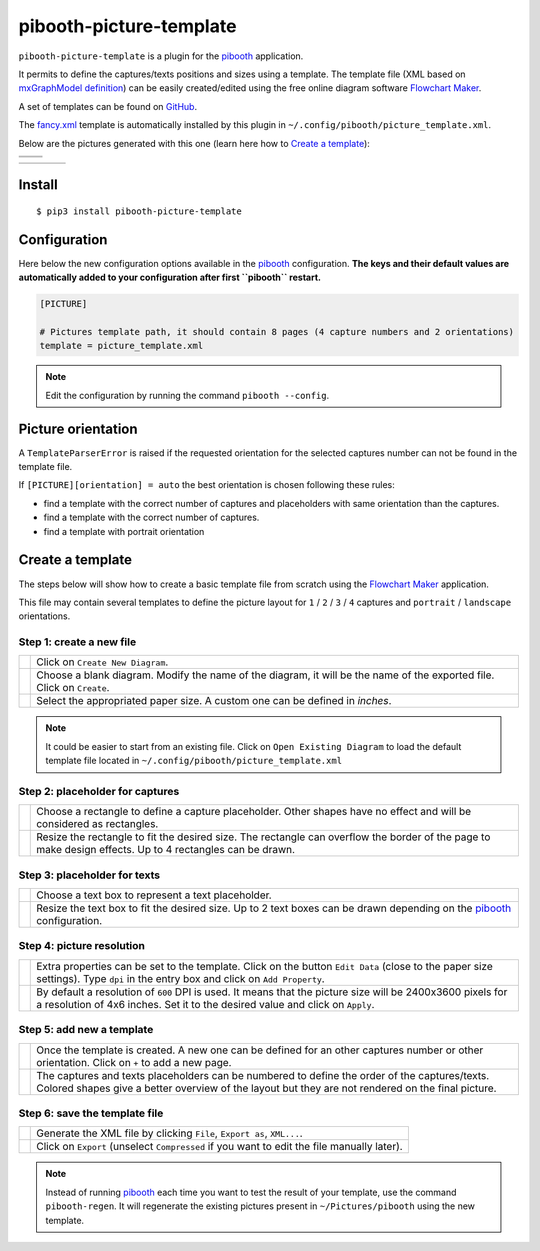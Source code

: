 
========================
pibooth-picture-template
========================

|PythonVersions| |PypiPackage| |Downloads|

``pibooth-picture-template`` is a plugin for the `pibooth`_ application.

It permits to define the captures/texts positions and sizes using a template. The template file
(XML based on `mxGraphModel definition <https://jgraph.github.io/mxgraph/docs/tutorial.html>`_)
can be easily created/edited using the free online diagram software `Flowchart Maker`_.


.. image:: https://github.com/pibooth/pibooth-picture-template/blob/master/docs/images/FlowchartMaker.png?raw=true
   :align: center
   :width: 500
   :alt: Flowchart Maker
   :target: https://app.diagrams.net


A set of templates can be found on `GitHub <https://github.com/pibooth/pibooth-picture-template/tree/master/templates>`_.

The `fancy.xml <https://github.com/pibooth/pibooth-picture-template/blob/master/templates/fancy.xml?raw=true>`_
template is automatically installed by this plugin in ``~/.config/pibooth/picture_template.xml``.

Below are the pictures generated with this one (learn here how to `Create a template`_):

+---------------------------------------+---------------------------------------+
|          |fancy1_landscape|           |          |fancy3_landscape|           |
+---------------------------------------+---------------------------------------+
|          |fancy2_landscape|           |          |fancy4_landscape|           |
+-------------------+-------------------+-------------------+-------------------+

+-------------------+-------------------+-------------------+-------------------+
| |fancy1_portrait| | |fancy2_portrait| | |fancy3_portrait| | |fancy4_portrait| |
+-------------------+-------------------+-------------------+-------------------+

Install
-------

::

    $ pip3 install pibooth-picture-template

Configuration
-------------

Here below the new configuration options available in the `pibooth`_ configuration.
**The keys and their default values are automatically added to your configuration after first ``pibooth`` restart.**

.. code-block:: ini

    [PICTURE]

    # Pictures template path, it should contain 8 pages (4 capture numbers and 2 orientations)
    template = picture_template.xml
          
.. note:: Edit the configuration by running the command ``pibooth --config``.

Picture orientation
-------------------

A ``TemplateParserError`` is raised if the requested orientation for the selected
captures number can not be found in the template file.

If ``[PICTURE][orientation] = auto`` the best orientation is chosen following these
rules:

* find a template with the correct number of captures and placeholders with same orientation
  than the captures.
* find a template with the correct number of captures.
* find a template with portrait orientation

Create a template
-----------------

The steps below will show how to create a basic template file from scratch using
the `Flowchart Maker`_ application.

This file may contain several templates to define the picture layout for ``1`` /
``2`` / ``3`` / ``4`` captures and ``portrait`` / ``landscape`` orientations.

Step 1: create a new file
^^^^^^^^^^^^^^^^^^^^^^^^^

===========  ==================================================================
 |step1_1|   Click on ``Create New Diagram``.

 |step1_2|   Choose a blank diagram. Modify the name of the diagram, it will be
             the name of the exported file. Click on ``Create``.

 |step1_3|   Select the appropriated paper size. A custom one can be defined in
             *inches*.
===========  ==================================================================

.. note:: It could be easier to start from an existing file. Click on ``Open Existing Diagram``
          to load the default template file located in ``~/.config/pibooth/picture_template.xml``

Step 2: placeholder for captures
^^^^^^^^^^^^^^^^^^^^^^^^^^^^^^^^

===========  ==================================================================
 |step2_1|   Choose a rectangle to define a capture placeholder. Other shapes
             have no effect and will be considered as rectangles.

 |step2_2|   Resize the rectangle to fit the desired size. The rectangle can
             overflow the border of the page to make design effects. Up to 4
             rectangles can be drawn.
===========  ==================================================================

Step 3: placeholder for texts
^^^^^^^^^^^^^^^^^^^^^^^^^^^^^

===========  ==================================================================
 |step3_1|   Choose a text box to represent a text placeholder.

 |step3_2|   Resize the text box to fit the desired size. Up to 2 text boxes
             can be drawn depending on the  `pibooth`_ configuration.
===========  ==================================================================

Step 4: picture resolution
^^^^^^^^^^^^^^^^^^^^^^^^^^

===========  ==================================================================
 |step4_1|   Extra properties can be set to the template. Click on the button
             ``Edit Data`` (close to the paper size settings). Type ``dpi`` in
             the entry box and click on ``Add Property``.

 |step4_2|   By default a resolution of ``600`` DPI is used. It means that the
             picture size will be 2400x3600 pixels for a resolution of 4x6
             inches. Set it to the desired value and click on ``Apply``.
===========  ==================================================================

Step 5: add new a template
^^^^^^^^^^^^^^^^^^^^^^^^^^^

===========  ==================================================================
 |step5_1|   Once the template is created. A new one can be defined for an
             other captures number or other orientation. Click on ``+`` to add
             a new page.

 |step5_2|   The captures and texts placeholders can be numbered to define the
             order of the captures/texts. Colored shapes give a better overview
             of the layout but they are not rendered on the final picture.
===========  ==================================================================

Step 6: save the template file
^^^^^^^^^^^^^^^^^^^^^^^^^^^^^^

===========  ==================================================================
 |step6_1|   Generate the XML file by clicking ``File``, ``Export as``,
             ``XML...``.

 |step6_2|   Click on ``Export`` (unselect ``Compressed`` if you want to edit
             the file manually later).
===========  ==================================================================

.. note:: Instead of running `pibooth`_ each time you want to test the result of
          your template, use the command ``pibooth-regen``. It will regenerate
          the existing pictures present in ``~/Pictures/pibooth`` using the new
          template.


.. --- Links ------------------------------------------------------------------

.. _`pibooth`: https://pypi.org/project/pibooth

.. _`Flowchart Maker`: https://app.diagrams.net

.. |PythonVersions| image:: https://img.shields.io/badge/python-2.7+ / 3.6+-red.svg
   :target: https://www.python.org/downloads
   :alt: Python 2.7+/3.6+

.. |PypiPackage| image:: https://badge.fury.io/py/pibooth-picture-template.svg
   :target: https://pypi.org/project/pibooth-picture-template
   :alt: PyPi package

.. |Downloads| image:: https://img.shields.io/pypi/dm/pibooth-picture-template?color=purple
   :target: https://pypi.org/project/pibooth-picture-template
   :alt: PyPi downloads

.. --- Examples ---------------------------------------------------------------

.. |fancy1_landscape| image:: https://github.com/pibooth/pibooth-picture-template/blob/master/docs/examples/fancy1_landscape.jpg?raw=true
   :width: 90 %
   :align: middle
   :alt: fancy1_landscape

.. |fancy2_landscape| image:: https://github.com/pibooth/pibooth-picture-template/blob/master/docs/examples/fancy2_landscape.jpg?raw=true
   :width: 90 %
   :align: middle
   :alt: fancy2_landscape

.. |fancy3_landscape| image:: https://github.com/pibooth/pibooth-picture-template/blob/master/docs/examples/fancy3_landscape.jpg?raw=true
   :width: 90 %
   :align: middle
   :alt: fancy3_landscape

.. |fancy4_landscape| image:: https://github.com/pibooth/pibooth-picture-template/blob/master/docs/examples/fancy4_landscape.jpg?raw=true
   :width: 90 %
   :align: middle
   :alt: fancy4_landscape

.. |fancy1_portrait| image:: https://github.com/pibooth/pibooth-picture-template/blob/master/docs/examples/fancy1_portrait.jpg?raw=true
   :width: 90 %
   :align: middle
   :alt: fancy1_portrait

.. |fancy2_portrait| image:: https://github.com/pibooth/pibooth-picture-template/blob/master/docs/examples/fancy2_portrait.jpg?raw=true
   :width: 90 %
   :align: middle
   :alt: fancy2_portrait

.. |fancy3_portrait| image:: https://github.com/pibooth/pibooth-picture-template/blob/master/docs/examples/fancy3_portrait.jpg?raw=true
   :width: 90 %
   :align: middle
   :alt: fancy3_portrait

.. |fancy4_portrait| image:: https://github.com/pibooth/pibooth-picture-template/blob/master/docs/examples/fancy4_portrait.jpg?raw=true
   :width: 90 %
   :align: middle
   :alt: fancy4_portrait

.. --- Tuto -------------------------------------------------------------------

.. |step1_1| image:: https://github.com/pibooth/pibooth-picture-template/blob/master/docs/images/step1_1_create.png?raw=true
   :width: 80 %
   :alt: step1_1_create

.. |step1_2| image:: https://github.com/pibooth/pibooth-picture-template/blob/master/docs/images/step1_2_blank.png?raw=true
   :width: 80 %
   :alt: step1_2_blank

.. |step1_3| image:: https://github.com/pibooth/pibooth-picture-template/blob/master/docs/images/step1_3_size.png?raw=true
   :width: 80 %
   :alt: step1_3_size

.. |step2_1| image:: https://github.com/pibooth/pibooth-picture-template/blob/master/docs/images/step2_1_rectangle.png?raw=true
   :width: 80 %
   :alt: step2_1_rectangle

.. |step2_2| image:: https://github.com/pibooth/pibooth-picture-template/blob/master/docs/images/step2_2_rectangle_resize.png?raw=true
   :width: 80 %
   :alt: step2_2_rectangle_resize

.. |step3_1| image:: https://github.com/pibooth/pibooth-picture-template/blob/master/docs/images/step3_1_text.png?raw=true
   :width: 80 %
   :alt: step3_1_text

.. |step3_2| image:: https://github.com/pibooth/pibooth-picture-template/blob/master/docs/images/step3_2_text_resize.png?raw=true
   :width: 80 %
   :alt: step3_2_text_resize

.. |step4_1| image:: https://github.com/pibooth/pibooth-picture-template/blob/master/docs/images/step4_1_property.png?raw=true
   :width: 80 %
   :alt: step4_1_property

.. |step4_2| image:: https://github.com/pibooth/pibooth-picture-template/blob/master/docs/images/step4_2_dpi.png?raw=true
   :width: 80 %
   :alt: step4_2_dpi

.. |step5_1| image:: https://github.com/pibooth/pibooth-picture-template/blob/master/docs/images/step5_1_new_template.png?raw=true
   :width: 80 %
   :alt: step5_1_new_template

.. |step5_2| image:: https://github.com/pibooth/pibooth-picture-template/blob/master/docs/images/step5_2_numbering.png?raw=true
   :width: 80 %
   :alt: step5_2_numbering

.. |step6_1| image:: https://github.com/pibooth/pibooth-picture-template/blob/master/docs/images/step6_1_xml.png?raw=true
   :width: 80 %
   :alt: step6_1_xml

.. |step6_2| image:: https://github.com/pibooth/pibooth-picture-template/blob/master/docs/images/step6_2_export.png?raw=true
   :width: 80 %
   :alt: step6_2_export
